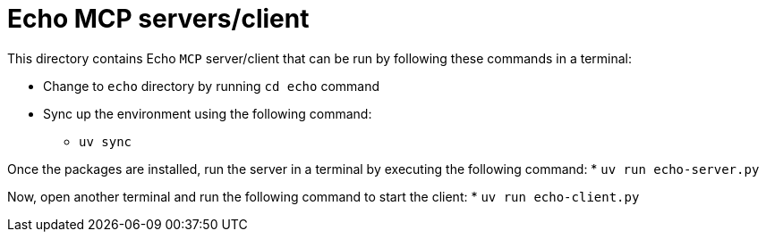 = Echo MCP servers/client

This directory contains Echo `MCP` server/client that can be run by following these
commands in a terminal:

* Change to `echo` directory by running `cd echo` command
* Sync up the environment using the following command:
  ** `uv sync`

Once the packages are installed, run the server in a terminal by executing the following command:
* `uv run echo-server.py`

Now, open another terminal and run the following command to start the client:
* `uv run echo-client.py`
